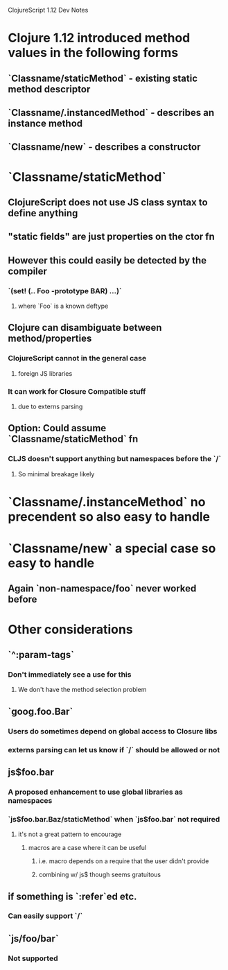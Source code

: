 ClojureScript 1.12 Dev Notes

* Clojure 1.12 introduced method values in the following forms
** `Classname/staticMethod` - existing static method descriptor
** `Classname/.instancedMethod` - describes an instance method
** `Classname/new` - describes a constructor
* `Classname/staticMethod`
** ClojureScript does not use JS class syntax to define anything
** "static fields" are just properties on the ctor fn
** However this could easily be detected by the compiler
*** `(set! (.. Foo -prototype BAR) ...)`
**** where `Foo` is a known deftype
** Clojure can disambiguate between method/properties
*** ClojureScript cannot in the general case
**** foreign JS libraries
*** It can work for Closure Compatible stuff
**** due to externs parsing
** Option: Could assume `Classname/staticMethod` fn
*** CLJS doesn't support anything but namespaces before the `/`
**** So minimal breakage likely
* `Classname/.instanceMethod` no precendent so also easy to handle
* `Classname/new` a special case so easy to handle
** Again `non-namespace/foo` never worked before
* Other considerations
** `^:param-tags`
*** Don't immediately see a use for this
**** We don't have the method selection problem
** `goog.foo.Bar`
*** Users do sometimes depend on global access to Closure libs
*** externs parsing can let us know if `/` should be allowed or not
** js$foo.bar
*** A proposed enhancement to use global libraries as namespaces
*** `js$foo.bar.Baz/staticMethod` when `js$foo.bar` not required
**** it's not a great pattern to encourage
***** macros are a case where it can be useful
****** i.e. macro depends on a require that the user didn't provide
****** combining w/ js$ though seems gratuitous
** if something is `:refer`ed etc.
*** Can easily support `/`
** `js/foo/bar`
*** Not supported
